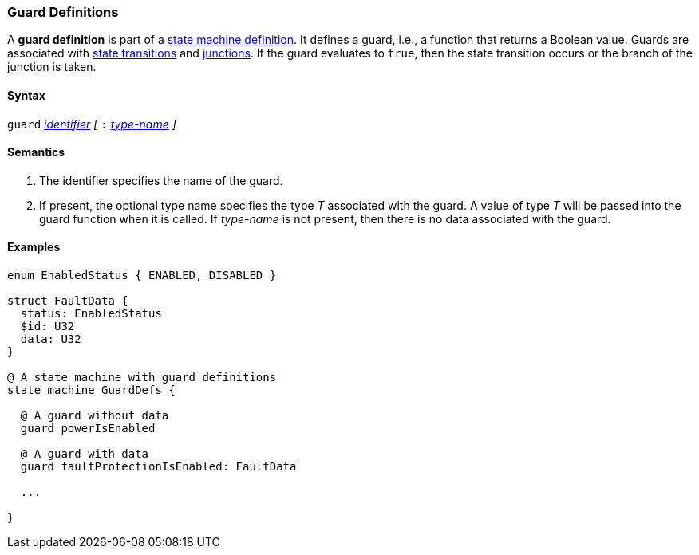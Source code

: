 === Guard Definitions

A *guard definition* is part of a
<<Definitions_State-Machine-Definitions,state machine definition>>.
It defines a guard, i.e., a function that returns a Boolean value.
Guards are associated with
<<State-Machine-Behavior-Elements_State-Transition-Specifiers,state transitions>>
and 
<<State-Machine-Behavior-Elements_Junction-Definitions,junctions>>.
If the guard evaluates to `true`, then the state transition occurs
or the branch of the junction is taken.

==== Syntax
`guard`
<<Lexical-Elements_Identifiers,_identifier_>>
_[_
`:` 
<<Type-Names,_type-name_>>
_]_

==== Semantics

. The identifier specifies the name of the guard.

. If present, the optional type name specifies the type _T_ associated
with the guard.
A value of type _T_ will be passed into the guard function when it is called.
If _type-name_ is not present, then there is no data associated with the 
guard.

==== Examples

[source,fpp]
----
enum EnabledStatus { ENABLED, DISABLED }

struct FaultData {
  status: EnabledStatus
  $id: U32
  data: U32
}

@ A state machine with guard definitions
state machine GuardDefs {

  @ A guard without data
  guard powerIsEnabled

  @ A guard with data
  guard faultProtectionIsEnabled: FaultData

  ...

}
----
